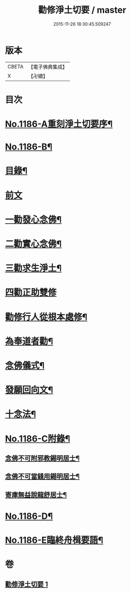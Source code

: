 #+TITLE: 勸修淨土切要 / master
#+DATE: 2015-11-26 18:30:45.509247
* 版本
 |     CBETA|【電子佛典集成】|
 |         X|【卍續】    |

* 目次
* [[file:KR6p0105_001.txt::001-0412a1][No.1186-A重刻淨土切要序¶]]
* [[file:KR6p0105_001.txt::0412b1][No.1186-B¶]]
* [[file:KR6p0105_001.txt::0412b10][目錄¶]]
* [[file:KR6p0105_001.txt::0412c3][前文]]
* [[file:KR6p0105_001.txt::0413b8][一勸發心念佛¶]]
* [[file:KR6p0105_001.txt::0415a18][二勸實心念佛¶]]
* [[file:KR6p0105_001.txt::0416a8][三勸求生淨土¶]]
* [[file:KR6p0105_001.txt::0416c24][四勸正助雙修]]
* [[file:KR6p0105_001.txt::0419a19][勸修行人從根本處修¶]]
* [[file:KR6p0105_001.txt::0419b24][為奉道者勸¶]]
* [[file:KR6p0105_001.txt::0419c13][念佛儀式¶]]
* [[file:KR6p0105_001.txt::0419c22][發願回向文¶]]
* [[file:KR6p0105_001.txt::0420a16][十念法¶]]
* [[file:KR6p0105_001.txt::0420b1][No.1186-C附錄¶]]
** [[file:KR6p0105_001.txt::0420b2][念佛不可附邪教錫明居士¶]]
** [[file:KR6p0105_001.txt::0420b8][念佛不可當錢用錫明居士¶]]
** [[file:KR6p0105_001.txt::0420b15][寄庫無益說龍舒居士¶]]
* [[file:KR6p0105_001.txt::0420c4][No.1186-D¶]]
* [[file:KR6p0105_001.txt::0421a1][No.1186-E臨終舟楫要語¶]]
* 卷
** [[file:KR6p0105_001.txt][勸修淨土切要 1]]
